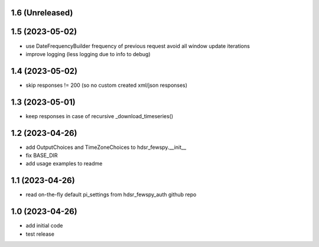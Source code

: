 1.6 (Unreleased)
----------------

1.5 (2023-05-02)
----------------
- use DateFrequencyBuilder frequency of previous request avoid all window update iterations
- improve logging (less logging due to info to debug)

1.4 (2023-05-02)
----------------
- skip responses != 200 (so no custom created xml/json responses)

1.3 (2023-05-01)
----------------
- keep responses in case of recursive _download_timeseries()

1.2 (2023-04-26)
----------------
- add OutputChoices and TimeZoneChoices to hdsr_fewspy.__init__
- fix BASE_DIR
- add usage examples to readme

1.1 (2023-04-26)
----------------
- read on-the-fly default pi_settings from hdsr_fewspy_auth github repo

1.0 (2023-04-26)
----------------
- add initial code
- test release
